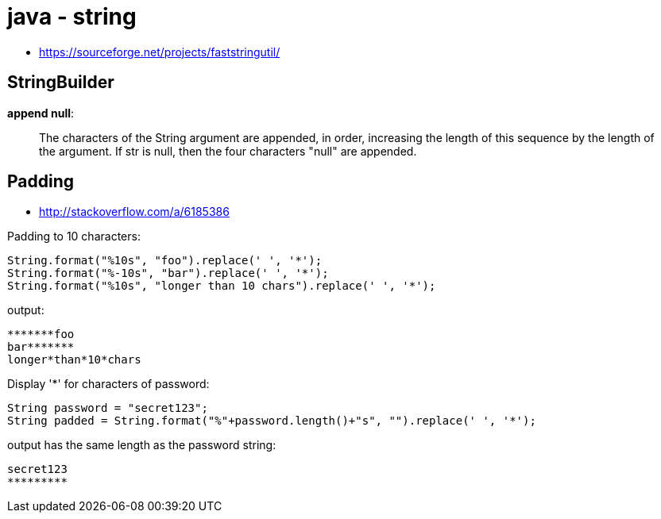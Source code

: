 
= java - string

* https://sourceforge.net/projects/faststringutil/

== StringBuilder

*append null*:

[quote,]
____
The characters of the String argument are appended, in order, increasing the length of this sequence by the length of
the argument. If str is null, then the four characters "null" are appended.
____

== Padding

* http://stackoverflow.com/a/6185386

Padding to 10 characters:

[source,java]
----
String.format("%10s", "foo").replace(' ', '*');
String.format("%-10s", "bar").replace(' ', '*');
String.format("%10s", "longer than 10 chars").replace(' ', '*');
----

output:

[source,]
----
*******foo
bar*******
longer*than*10*chars
----

Display '*' for characters of password:

[source,java]
----
String password = "secret123";
String padded = String.format("%"+password.length()+"s", "").replace(' ', '*');
----

output has the same length as the password string:

[source,]
----
secret123
*********
----
